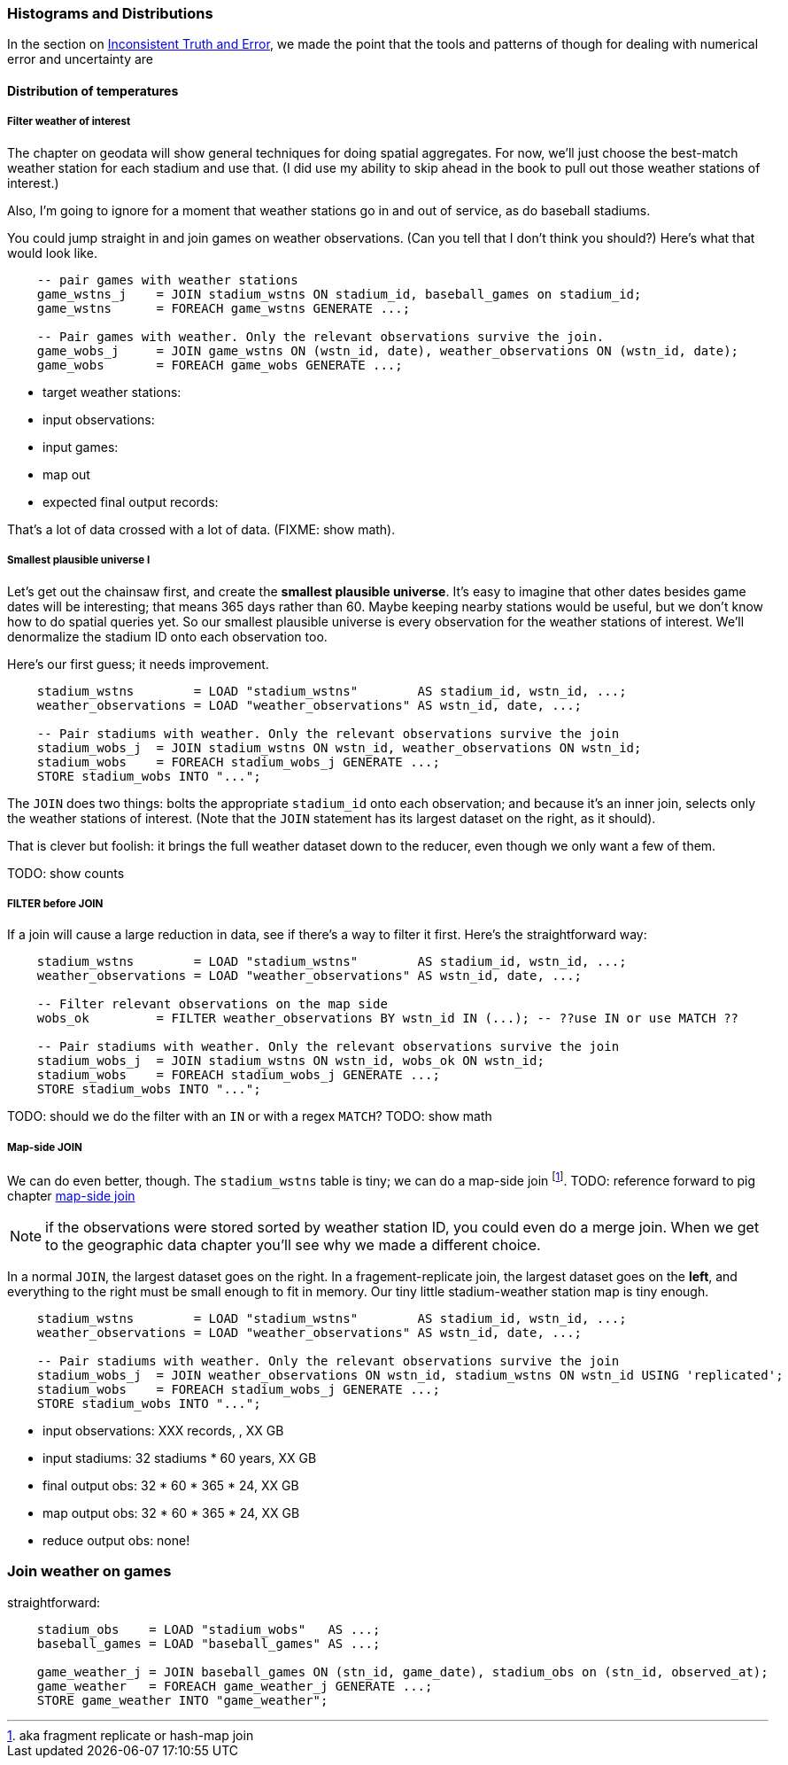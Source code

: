 === Histograms and Distributions ===

In the section on <<munging_truth_and_error,Inconsistent Truth and Error>>,
we made the point that
the tools and patterns of though for dealing with numerical error and uncertainty are

==== Distribution of temperatures ====

===== Filter weather of interest

The chapter on geodata will show general techniques for doing spatial aggregates. For now, we'll just choose the best-match weather station for each stadium and use that. (I did use my ability to skip ahead in the book to pull out those weather stations of interest.)

Also, I'm going to ignore for a moment that weather stations go in and out of service, as do baseball stadiums.

You could jump straight in and join games on weather observations. (Can you tell that I don't think you should?) Here's what that would look like.

----
    -- pair games with weather stations
    game_wstns_j    = JOIN stadium_wstns ON stadium_id, baseball_games on stadium_id;
    game_wstns      = FOREACH game_wstns GENERATE ...;

    -- Pair games with weather. Only the relevant observations survive the join.
    game_wobs_j     = JOIN game_wstns ON (wstn_id, date), weather_observations ON (wstn_id, date);
    game_wobs       = FOREACH game_wobs GENERATE ...;
----

* target weather stations:
* input observations:
* input games:
* map out
* expected final output records:

That's a lot of data crossed with a lot of data. (FIXME: show math).

===== Smallest plausible universe I

Let's get out the chainsaw first, and create the *smallest plausible universe*. It's easy to imagine that other dates besides game dates will be interesting; that means 365 days rather than 60. Maybe keeping nearby stations would be useful, but we don't know how to do spatial queries yet. So our smallest plausible universe is every observation for the weather stations of interest. We'll denormalize the stadium ID onto each observation too.

Here's our first guess; it needs improvement.

----
    stadium_wstns        = LOAD "stadium_wstns"        AS stadium_id, wstn_id, ...;
    weather_observations = LOAD "weather_observations" AS wstn_id, date, ...;

    -- Pair stadiums with weather. Only the relevant observations survive the join
    stadium_wobs_j  = JOIN stadium_wstns ON wstn_id, weather_observations ON wstn_id;
    stadium_wobs    = FOREACH stadium_wobs_j GENERATE ...;
    STORE stadium_wobs INTO "...";
----

The `JOIN` does two things: bolts the appropriate `stadium_id` onto each observation; and because it's an inner join, selects only the weather stations of interest. (Note that the `JOIN` statement has its largest dataset on the right, as it should).

That is clever but foolish: it brings the full weather dataset down to the reducer, even though we only want a few of them.

TODO: show counts

===== FILTER before JOIN

If a join will cause a large reduction in data, see if there's a way to filter it first. Here's the straightforward way:

----
    stadium_wstns        = LOAD "stadium_wstns"        AS stadium_id, wstn_id, ...;
    weather_observations = LOAD "weather_observations" AS wstn_id, date, ...;

    -- Filter relevant observations on the map side
    wobs_ok         = FILTER weather_observations BY wstn_id IN (...); -- ??use IN or use MATCH ??
    
    -- Pair stadiums with weather. Only the relevant observations survive the join
    stadium_wobs_j  = JOIN stadium_wstns ON wstn_id, wobs_ok ON wstn_id;
    stadium_wobs    = FOREACH stadium_wobs_j GENERATE ...;
    STORE stadium_wobs INTO "...";
----

TODO: should we do the filter with an `IN` or with a regex `MATCH`?
TODO: show math

===== Map-side JOIN

We can do even better, though. The `stadium_wstns` table is tiny; we can do a ((map-side join)) footnote:[aka fragment replicate or hash-map join]. 
TODO: reference forward to pig chapter
http://pig.apache.org/docs/r0.10.0/perf.html#replicated-joins:[map-side join]

NOTE: if the observations were stored sorted by weather station ID, you could even do a merge join. When we get to the geographic data chapter you'll see why we made a different choice.

In a normal `JOIN`, the largest dataset goes on the right. In a fragement-replicate join, the largest dataset goes on the *left*, and everything to the right must be small enough to fit in memory. Our tiny little stadium-weather station map is tiny enough.

----
    stadium_wstns        = LOAD "stadium_wstns"        AS stadium_id, wstn_id, ...;
    weather_observations = LOAD "weather_observations" AS wstn_id, date, ...;

    -- Pair stadiums with weather. Only the relevant observations survive the join
    stadium_wobs_j  = JOIN weather_observations ON wstn_id, stadium_wstns ON wstn_id USING 'replicated';
    stadium_wobs    = FOREACH stadium_wobs_j GENERATE ...;
    STORE stadium_wobs INTO "...";
----

* input observations:      XXX records, , XX GB
* input stadiums:          32 stadiums * 60 years, XX GB
* final output obs:        32 * 60 * 365 * 24,  XX GB
* map output obs:          32 * 60 * 365 * 24,  XX GB
* reduce output obs:       none!

=== Join weather on games

straightforward:

----
    stadium_obs    = LOAD "stadium_wobs"   AS ...;
    baseball_games = LOAD "baseball_games" AS ...;

    game_weather_j = JOIN baseball_games ON (stn_id, game_date), stadium_obs on (stn_id, observed_at);
    game_weather   = FOREACH game_weather_j GENERATE ...;
    STORE game_weather INTO "game_weather";
----

